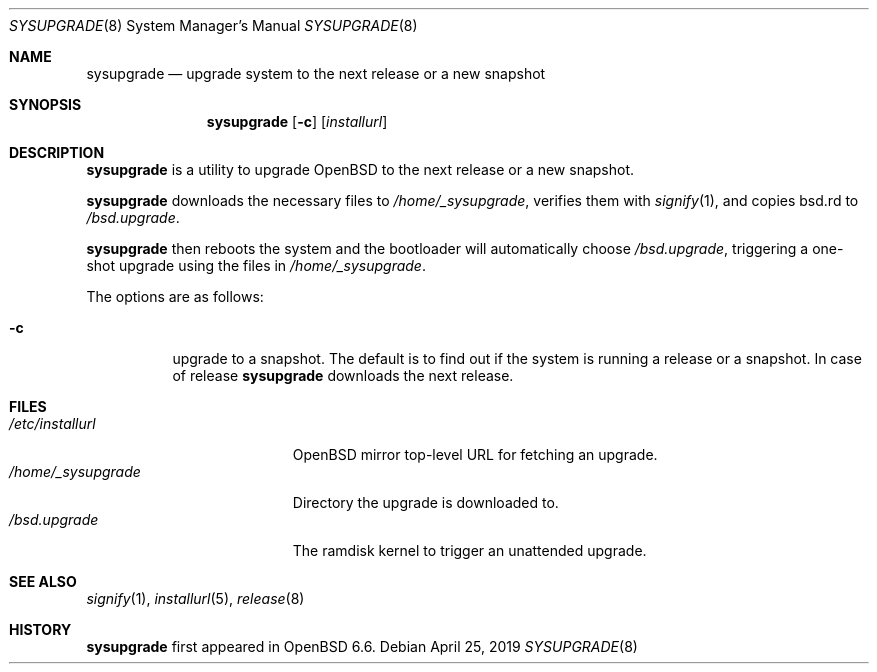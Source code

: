 .\"	$OpenBSD: sysupgrade.8,v 1.1 2019/04/25 20:22:52 florian Exp $
.\"
.\" Copyright (c) 2019 Florian Obser <florian@openbsd.org>
.\"
.\" Permission to use, copy, modify, and distribute this software for any
.\" purpose with or without fee is hereby granted, provided that the above
.\" copyright notice and this permission notice appear in all copies.
.\"
.\" THE SOFTWARE IS PROVIDED "AS IS" AND THE AUTHOR DISCLAIMS ALL WARRANTIES
.\" WITH REGARD TO THIS SOFTWARE INCLUDING ALL IMPLIED WARRANTIES OF
.\" MERCHANTABILITY AND FITNESS. IN NO EVENT SHALL THE AUTHOR BE LIABLE FOR
.\" ANY SPECIAL, DIRECT, INDIRECT, OR CONSEQUENTIAL DAMAGES OR ANY DAMAGES
.\" WHATSOEVER RESULTING FROM LOSS OF USE, DATA OR PROFITS, WHETHER IN AN
.\" ACTION OF CONTRACT, NEGLIGENCE OR OTHER TORTIOUS ACTION, ARISING OUT OF
.\" OR IN CONNECTION WITH THE USE OR PERFORMANCE OF THIS SOFTWARE.
.\"
.Dd $Mdocdate: April 25 2019 $
.Dt SYSUPGRADE 8
.Os
.Sh NAME
.Nm sysupgrade
.Nd upgrade system to the next release or a new snapshot
.Sh SYNOPSIS
.Nm
.Op Fl c
.Op Ar installurl
.Sh DESCRIPTION
.Nm
is a utility to upgrade
.Ox
to the next release or a new snapshot.
.Pp
.Nm
downloads the necessary files to
.Pa /home/_sysupgrade ,
verifies them with
.Xr signify 1 ,
and copies bsd.rd to
.Pa /bsd.upgrade .
.Pp
.Nm
then reboots the system and the bootloader will automatically choose
.Pa /bsd.upgrade ,
triggering a one-shot upgrade using the files in
.Pa /home/_sysupgrade .
.Pp
The options are as follows:
.Bl -tag -width Ds
.It Fl c
upgrade to a snapshot.
The default is to find out if the system is running a release or a snapshot.
In case of release
.Nm
downloads the next release.
.El
.Sh FILES
.Bl -tag -width "/home/_sysupgrade" -compact
.It Pa /etc/installurl
.Ox
mirror top-level URL for fetching an upgrade.
.It Pa /home/_sysupgrade
Directory the upgrade is downloaded to.
.It Pa /bsd.upgrade
The ramdisk kernel to trigger an unattended upgrade.
.El
.Sh SEE ALSO
.Xr signify 1 ,
.Xr installurl 5 ,
.Xr release 8
.Sh HISTORY
.Nm
first appeared in
.Ox 6.6 .
